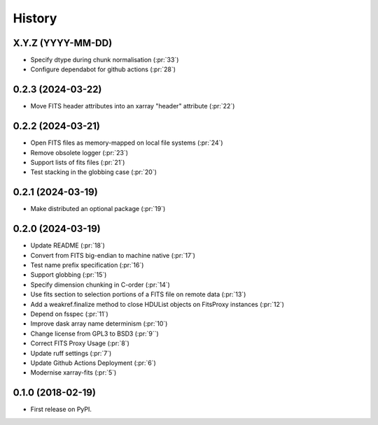 =======
History
=======

X.Y.Z (YYYY-MM-DD)
------------------
* Specify dtype during chunk normalisation (:pr:`33`)
* Configure dependabot for github actions (:pr:`28`)

0.2.3 (2024-03-22)
------------------
* Move FITS header attributes into an xarray "header" attribute (:pr:`22`)

0.2.2 (2024-03-21)
------------------
* Open FITS files as memory-mapped on local file systems (:pr:`24`)
* Remove obsolete logger (:pr:`23`)
* Support lists of fits files (:pr:`21`)
* Test stacking in the globbing case (:pr:`20`)

0.2.1 (2024-03-19)
------------------
* Make distributed an optional package (:pr:`19`)

0.2.0 (2024-03-19)
------------------
* Update README (:pr:`18`)
* Convert from FITS big-endian to machine native (:pr:`17`)
* Test name prefix specification (:pr:`16`)
* Support globbing (:pr:`15`)
* Specify dimension chunking in C-order (:pr:`14`)
* Use fits section to selection portions of a FITS file on remote data (:pr:`13`)
* Add a weakref.finalize method to close HDUList objects on FitsProxy instances (:pr:`12`)
* Depend on fsspec (:pr:`11`)
* Improve dask array name determinism (:pr:`10`)
* Change license from GPL3 to BSD3 (:pr:`9``)
* Correct FITS Proxy Usage (:pr:`8`)
* Update ruff settings (:pr:`7`)
* Update Github Actions Deployment (:pr:`6`)
* Modernise xarray-fits (:pr:`5`)

0.1.0 (2018-02-19)
------------------

* First release on PyPI.
